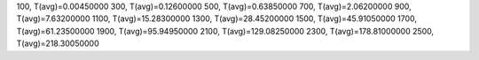 100, T(avg)=0.00450000
300, T(avg)=0.12600000
500, T(avg)=0.63850000
700, T(avg)=2.06200000
900, T(avg)=7.63200000
1100, T(avg)=15.28300000
1300, T(avg)=28.45200000
1500, T(avg)=45.91050000
1700, T(avg)=61.23500000
1900, T(avg)=95.94950000
2100, T(avg)=129.08250000
2300, T(avg)=178.81000000
2500, T(avg)=218.30050000